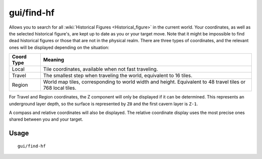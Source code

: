 gui/find-hf
===========

.. dfhack-tool::
    :summary: Find and track historical figures
    :tags: adventure armok inspection units

Allows you to search for all :wiki:`Historical Figures <Historical_figure>` in
the current world. Your coordinates, as well as the selected historical
figure's, are kept up to date as you or your target move. Note that it might
be impossible to find dead historical figures or those that are not in the
physical realm. There are three types of coordinates, and the relevant ones
will be displayed depending on the situation:

==========  ==========
Coord Type  Meaning
==========  ==========
Local       Tile coordinates, available when not fast traveling.
Travel      The smallest step when traveling the world, equivalent to 16 tiles.
Region      World map tiles, corresponding to world width and height.
            Equivalent to 48 travel tiles or 768 local tiles.
==========  ==========

For Travel and Region coordinates, the Z component will only be displayed if it
can be determined. This represents an underground layer depth, so the surface
is represented by ``Z0`` and the first cavern layer is ``Z-1``.

A compass and relative coordinates will also be displayed. The relative
coordinate display uses the most precise ones shared between you and your target.

Usage
-----

::

    gui/find-hf
